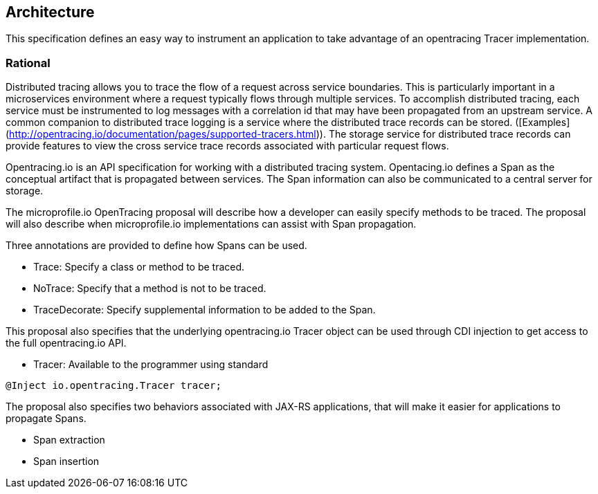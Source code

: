 //
// Copyright (c) 2016-2017 Contributors to the Eclipse Foundation
//
// See the NOTICE file(s) distributed with this work for additional
// information regarding copyright ownership.
//
// Licensed under the Apache License, Version 2.0 (the "License");
// You may not use this file except in compliance with the License.
// You may obtain a copy of the License at
//
//    http://www.apache.org/licenses/LICENSE-2.0
//
// Unless required by applicable law or agreed to in writing, software
// distributed under the License is distributed on an "AS IS" BASIS,
// WITHOUT WARRANTIES OR CONDITIONS OF ANY KIND, either express or implied.
// See the License for the specific language governing permissions and
// limitations under the License.
// Contributors:
// Steve Fontes
[[architecture]]

== Architecture

This specification defines an easy way to instrument an application to take advantage of an opentracing Tracer implementation.


=== Rational

Distributed tracing allows you to trace the flow of a request across service boundaries.
This is particularly important in a microservices environment where a request typically flows through multiple services.
To accomplish distributed tracing, each service must be instrumented to log messages with a correlation id that may have been propagated from an upstream service.
A common companion to distributed trace logging is a service where the distributed trace records can be stored. ([Examples](http://opentracing.io/documentation/pages/supported-tracers.html)).
The storage service for distributed trace records can provide features to view the cross service trace records associated with particular request flows.

Opentracing.io is an API specification for working with a distributed tracing system. Opentacing.io defines a Span as the conceptual artifact that is propagated between services. The Span information can also be communicated to a central server for storage.

The microprofile.io OpenTracing proposal will describe how a developer can easily specify methods to be traced. The proposal will also describe when microprofile.io implementations can assist with Span propagation.

Three annotations are provided to define how Spans can be used.

* Trace: Specify a class or method to be traced.

* NoTrace: Specify that a method is not to be traced.

* TraceDecorate: Specify supplemental information to be added to the Span.

This proposal also specifies that the underlying opentracing.io Tracer object can be used through CDI injection to get access to the full opentracing.io API.

* Tracer: Available to the programmer using standard 

[source,java]
----
@Inject io.opentracing.Tracer tracer;
----

The proposal also specifies two behaviors associated with JAX-RS applications, that will make it easier for applications to propagate Spans.

* Span extraction

* Span insertion


